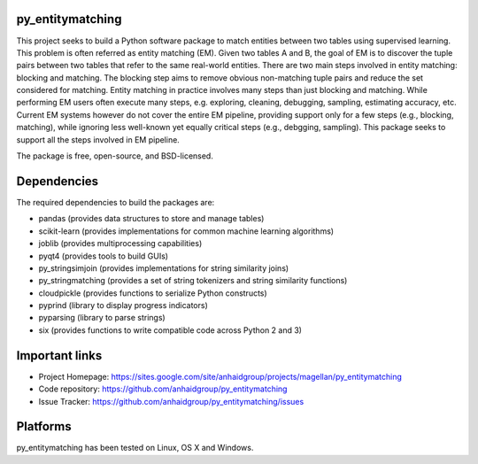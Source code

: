 py_entitymatching
=================

This project seeks to build a Python software package to match entities
between two tables using supervised learning. This problem is often
referred as entity matching (EM). Given two tables A and B, the goal of
EM is to discover the tuple pairs between two tables that refer to the
same real-world entities. There are two main steps involved in entity matching:
blocking and matching. The blocking step aims to remove obvious non-matching
tuple pairs and reduce the set considered for matching. Entity matching in
practice involves many steps than just blocking and matching. While performing EM
users often execute many steps, e.g. exploring, cleaning, debugging, sampling,
estimating accuracy, etc. Current EM systems however do not cover the entire
EM pipeline, providing support only for a few steps (e.g., blocking, matching), while
ignoring less well-known yet equally critical steps (e.g., debgging, sampling).
This package seeks to support all the steps involved in EM pipeline.

The package is free, open-source, and BSD-licensed.

Dependencies
============
The required dependencies to build the packages are:

* pandas (provides data structures to store and manage tables)
* scikit-learn (provides implementations for common machine learning algorithms)
* joblib (provides multiprocessing capabilities)
* pyqt4 (provides tools to build GUIs)
* py_stringsimjoin (provides implementations for string similarity joins)
* py_stringmatching (provides a set of string tokenizers and string similarity functions)
* cloudpickle (provides functions to serialize Python constructs)
* pyprind (library to display progress indicators)
* pyparsing (library to parse strings)
* six (provides functions to write compatible code across Python 2 and 3)


Important links
===============

* Project Homepage: https://sites.google.com/site/anhaidgroup/projects/magellan/py_entitymatching
* Code repository: https://github.com/anhaidgroup/py_entitymatching
* Issue Tracker: https://github.com/anhaidgroup/py_entitymatching/issues

Platforms
=========

py_entitymatching has been tested on Linux, OS X and Windows.
